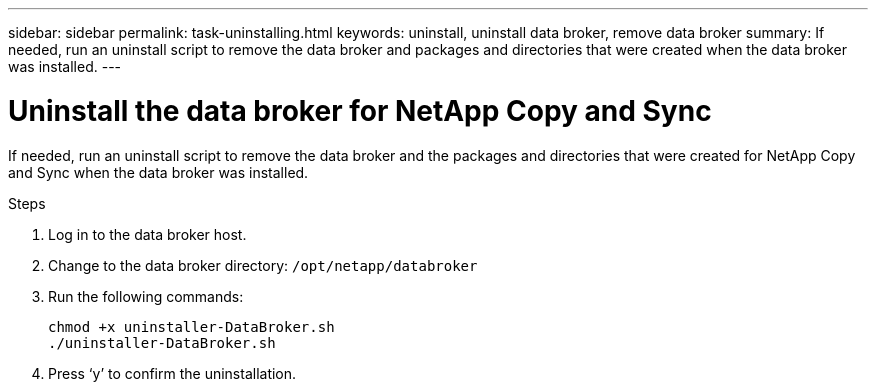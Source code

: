 ---
sidebar: sidebar
permalink: task-uninstalling.html
keywords: uninstall, uninstall data broker, remove data broker
summary: If needed, run an uninstall script to remove the data broker and packages and directories that were created when the data broker was installed.
---

= Uninstall the data broker for NetApp Copy and Sync
:hardbreaks:
:nofooter:
:icons: font
:linkattrs:
:imagesdir: ./media/

[.lead]
If needed, run an uninstall script to remove the data broker and the packages and directories that were created for NetApp Copy and Sync when the data broker was installed.

.Steps

. Log in to the data broker host.

. Change to the data broker directory: `/opt/netapp/databroker`

. Run the following commands:
+
`chmod +x uninstaller-DataBroker.sh`
`./uninstaller-DataBroker.sh`

. Press ‘y’ to confirm the uninstallation.
